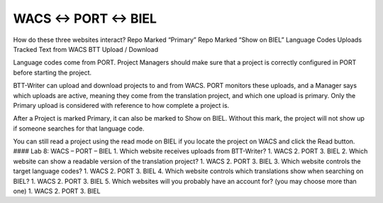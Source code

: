 WACS ↔ PORT ↔ BIEL
------------------

How do these three websites interact? Repo Marked “Primary” Repo Marked
“Show on BIEL” Language Codes Uploads Tracked Text from WACS BTT Upload
/ Download

Language codes come from PORT. Project Managers should make sure that a
project is correctly configured in PORT before starting the project.

BTT-Writer can upload and download projects to and from WACS. PORT
monitors these uploads, and a Manager says which uploads are active,
meaning they come from the translation project, and which one upload is
primary. Only the Primary upload is considered with reference to how
complete a project is.

After a Project is marked Primary, it can also be marked to Show on
BIEL. Without this mark, the project will not show up if someone
searches for that language code.

You can still read a project using the read mode on BIEL if you locate
the project on WACS and click the Read button. #### Lab 8: WACS – PORT –
BIEL 1. Which website receives uploads from BTT-Writer? 1. WACS 2. PORT
3. BIEL 2. Which website can show a readable version of the translation
project? 1. WACS 2. PORT 3. BIEL 3. Which website controls the target
language codes? 1. WACS 2. PORT 3. BIEL 4. Which website controls which
translations show when searching on BIEL? 1. WACS 2. PORT 3. BIEL 5.
Which websites will you probably have an account for? (you may choose
more than one) 1. WACS 2. PORT 3. BIEL
